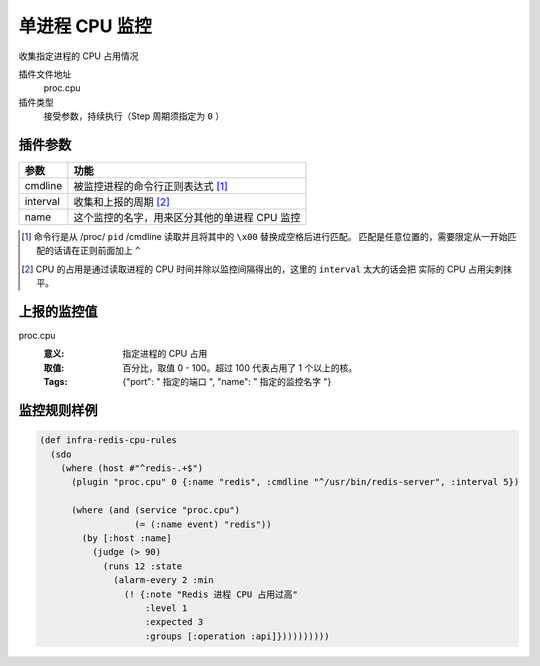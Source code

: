 .. _proc-cpu:

单进程 CPU 监控
===============

收集指定进程的 CPU 占用情况

插件文件地址
    proc.cpu

插件类型
    接受参数，持续执行（Step 周期须指定为 ``0`` ）


插件参数
--------

+----------+-----------------------------------------------+
| 参数     | 功能                                          |
+==========+===============================================+
| cmdline  | 被监控进程的命令行正则表达式 [#]_             |
+----------+-----------------------------------------------+
| interval | 收集和上报的周期 [#]_                         |
+----------+-----------------------------------------------+
| name     | 这个监控的名字，用来区分其他的单进程 CPU 监控 |
+----------+-----------------------------------------------+

.. [#] 命令行是从 /proc/ ``pid`` /cmdline 读取并且将其中的 ``\x00`` 替换成空格后进行匹配。
       匹配是任意位置的，需要限定从一开始匹配的话请在正则前面加上 ``^``

.. [#] CPU 的占用是通过读取进程的 CPU 时间并除以监控间隔得出的，这里的 ``interval`` 太大的话会把
       实际的 CPU 占用尖刺抹平。


上报的监控值
------------

proc.cpu
   :意义: 指定进程的 CPU 占用
   :取值: 百分比，取值 0 - 100。超过 100 代表占用了 1 个以上的核。
   :Tags: {"port": " ``指定的端口`` ", "name": " ``指定的监控名字`` "}

监控规则样例
------------

.. code-block:: clojure

    (def infra-redis-cpu-rules
      (sdo
        (where (host #"^redis-.+$")
          (plugin "proc.cpu" 0 {:name "redis", :cmdline "^/usr/bin/redis-server", :interval 5})

          (where (and (service "proc.cpu")
                      (= (:name event) "redis"))
            (by [:host :name]
              (judge (> 90)
                (runs 12 :state
                  (alarm-every 2 :min
                    (! {:note "Redis 进程 CPU 占用过高"
                        :level 1
                        :expected 3
                        :groups [:operation :api]})))))))))
